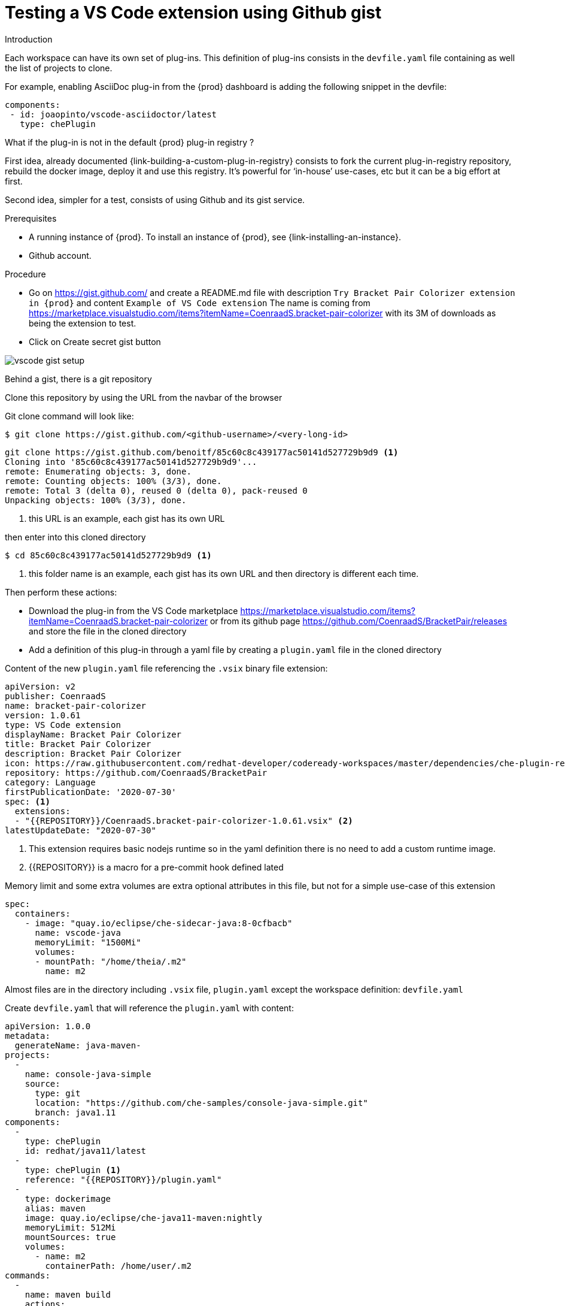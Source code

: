 // Module included in the following assemblies:
//
// assembly_testing-a-visual-studio-code-extension-in-che

[id="testing-the-vs-code-extension-using-gist_{context}"]
= Testing a VS Code extension using Github gist

.Introduction

Each workspace can have its own set of plug-ins. This definition of plug-ins consists in the `devfile.yaml` file containing as well the list of projects to clone.

For example, enabling AsciiDoc plug-in from the {prod} dashboard is adding the following snippet in the devfile:

[source,yaml,subs="+quotes"]
----
components:
 - id: joaopinto/vscode-asciidoctor/latest
   type: chePlugin
----

What if the plug-in is not in the default {prod} plug-in registry ?

First idea, already documented {link-building-a-custom-plug-in-registry} consists to fork the current plug-in-registry repository, rebuild the docker image, deploy it and use this registry. It’s powerful for ‘in-house’ use-cases, etc but it can be a big effort at first.

Second idea, simpler for a test, consists of using Github and its gist service.

.Prerequisites

* A running instance of {prod}. To install an instance of {prod}, see {link-installing-an-instance}.

* Github account.

.Procedure

* Go on https://gist.github.com/ and create a README.md file with description `Try Bracket Pair Colorizer extension in {prod}` and content `Example of VS Code extension`
The name is coming from https://marketplace.visualstudio.com/items?itemName=CoenraadS.bracket-pair-colorizer with its 3M of downloads as being the extension to test.

* Click on Create secret gist button

image::workspaces/vscode-gist-setup.png[]

Behind a gist, there is a git repository

Clone this repository by using the URL from the navbar of the browser

Git clone command will look like:

[subs="+quotes"]
----
$ git clone https://gist.github.com/<github-username>/<very-long-id>                                                                            
----


[subs="+quotes"]
----
git clone https://gist.github.com/benoitf/85c60c8c439177ac50141d527729b9d9 <1>                                                               
Cloning into '85c60c8c439177ac50141d527729b9d9'...
remote: Enumerating objects: 3, done.
remote: Counting objects: 100% (3/3), done.
remote: Total 3 (delta 0), reused 0 (delta 0), pack-reused 0
Unpacking objects: 100% (3/3), done.
----
<1> this URL is an example, each gist has its own URL

then enter into this cloned directory
[subs="+quotes"]
----
$ cd 85c60c8c439177ac50141d527729b9d9 <1>
----
<1> this folder name is an example, each gist has its own URL and then directory is different each time.

Then perform these actions:

* Download the plug-in from the VS Code marketplace https://marketplace.visualstudio.com/items?itemName=CoenraadS.bracket-pair-colorizer or from its github page https://github.com/CoenraadS/BracketPair/releases and store the file in the cloned directory
* Add a definition of this plug-in through a yaml file by creating a `plugin.yaml` file in the cloned directory

Content of the new `plugin.yaml` file referencing the `.vsix` binary file extension:

[source,yaml,subs="+quotes"]
----
apiVersion: v2
publisher: CoenraadS
name: bracket-pair-colorizer
version: 1.0.61
type: VS Code extension
displayName: Bracket Pair Colorizer
title: Bracket Pair Colorizer
description: Bracket Pair Colorizer
icon: https://raw.githubusercontent.com/redhat-developer/codeready-workspaces/master/dependencies/che-plugin-registry/resources/images/default.svg?sanitize=true
repository: https://github.com/CoenraadS/BracketPair
category: Language
firstPublicationDate: '2020-07-30'
spec: <1>
  extensions:
  - "{{REPOSITORY}}/CoenraadS.bracket-pair-colorizer-1.0.61.vsix" <2>
latestUpdateDate: "2020-07-30"
----
<1> This extension requires basic nodejs runtime so in the yaml definition there is no need to add a custom runtime image.
<2> {{REPOSITORY}} is a macro for a pre-commit hook defined lated

Memory limit and some extra volumes are extra optional attributes in this file, but not for a simple use-case of this extension

[source,yaml,subs="+quotes"]
----
spec:
  containers:
    - image: "quay.io/eclipse/che-sidecar-java:8-0cfbacb"
      name: vscode-java
      memoryLimit: "1500Mi"
      volumes:
      - mountPath: "/home/theia/.m2"
        name: m2
----

Almost files are in the directory including `.vsix` file, `plugin.yaml` except the workspace definition: `devfile.yaml`

Create `devfile.yaml` that will reference the `plugin.yaml` with content:

[source,yaml,subs="+quotes"]
----
apiVersion: 1.0.0
metadata:
  generateName: java-maven-
projects:
  -
    name: console-java-simple
    source:
      type: git
      location: "https://github.com/che-samples/console-java-simple.git"
      branch: java1.11
components:
  -
    type: chePlugin
    id: redhat/java11/latest
  -
    type: chePlugin <1>
    reference: "{{REPOSITORY}}/plugin.yaml"
  -
    type: dockerimage
    alias: maven
    image: quay.io/eclipse/che-java11-maven:nightly
    memoryLimit: 512Mi
    mountSources: true
    volumes:
      - name: m2
        containerPath: /home/user/.m2
commands:
  -
    name: maven build
    actions:
      -
        type: exec
        component: maven
        command: "mvn clean install"
        workdir: ${CHE_PROJECTS_ROOT}/console-java-simple
  -
    name: maven build and run
    actions:
      -
        type: exec
        component: maven
        command: "mvn clean install && java -jar ./target/*.jar"
        workdir: ${CHE_PROJECTS_ROOT}/console-java-simple
----

<1> Any other devfile definition is OK, important information from this devfile are the lines defining this external component
. It means that an external reference defines the plug-in versus an id pointing to a definition inside the default plug-in registry.

To sum up, 4 files are in the current git directory:

[subs="+quotes"]
----
$ ls -la
.git
CoenraadS.bracket-pair-colorizer-1.0.61.vsix
README.md
devfile.yaml
plugin.yaml
----

Before committing the files, add a pre-commit hook to update `{{REPOSITORY}}` variable to the public external raw gist link.

Create file `.git/hooks/pre-commit` with content:

[subs="+quotes"]
----
#!/bin/sh

# get modified files
FILES=$(git diff --cached --name-only --diff-filter=ACMR "*.yaml" | sed 's| |\\ |g')

# exit fast if no files found
[ -z "$FILES" ] && exit 0

# grab remote origin
origin=$(git config --get remote.origin.url)
url="${origin}/raw"

# iterate on files and add the good prefix pattern
for FILE in ${FILES}; do
 sed -e "s#{{REPOSITORY}}#${url}#g" "${FILE}" > "${FILE}.back"
 mv "${FILE}.back" "${FILE}"
done

# Add back to staging
echo "$FILES" | xargs git add

exit 0
----

This hook replaces `{{REPOSITORY}}` macro and add the external raw link to the gist.

Make the script executable:

[subs="+quotes"]
----
$ chmod u+x .git/hooks/pre-commit
----

Pre-commit hook is in place, commit the files

[subs="+quotes"]
----
# Add files
$ git add *

# Commit
$ git commit -m "Initial Commit for the test of our extension" .                                                                                                                      
[master 98dd370] Initial Commit for the test of our extension
 3 files changed, 61 insertions(+)
 create mode 100644 CoenraadS.bracket-pair-colorizer-1.0.61.vsix
 create mode 100644 devfile.yaml
 create mode 100644 plugin.yaml

# and push the files to the main branch
$ git push origin 
----


By going back to the gist website, we can see that all links have the correct public URL and do not contain anymore `{REPOSITORY}}` variable.

The devfile is reachable at
[subs="+quotes"]
----
echo "$(git config --get remote.origin.url)/raw/devfile.yaml"
----

Link to try with factory link:
[subs="+quotes"]
----
echo "https://<che-server>/f?url=$(git config --get remote.origin.url)/raw/devfile.yaml"
----